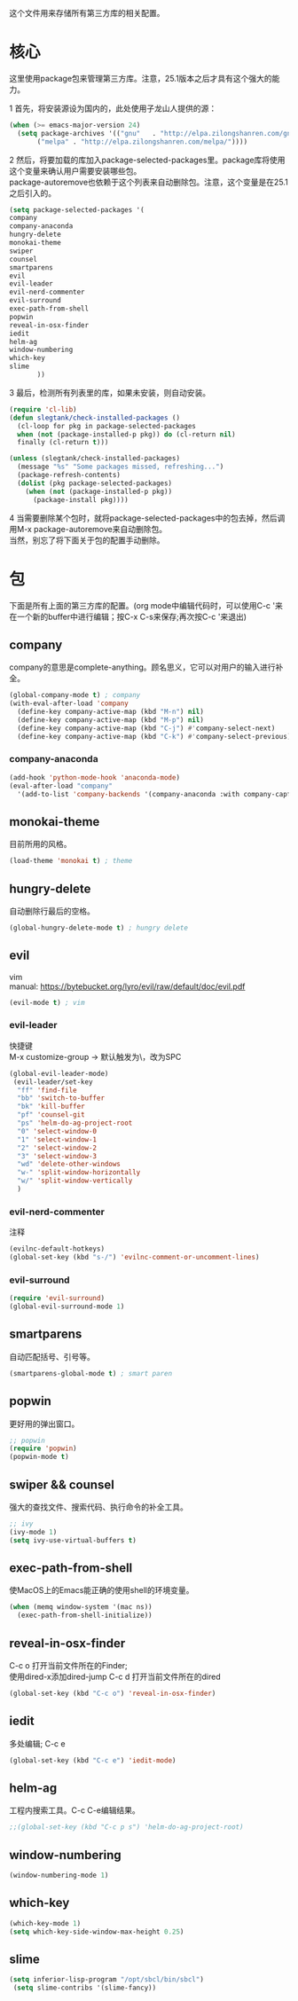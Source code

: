 #+OPTIONS: \n:\n
这个文件用来存储所有第三方库的相关配置。

* 核心
  这里使用package包来管理第三方库。注意，25.1版本之后才具有这个强大的能力。
  
  
  1 首先，将安装源设为国内的，此处使用子龙山人提供的源：
  #+BEGIN_SRC emacs-lisp
    (when (>= emacs-major-version 24)
      (setq package-archives '(("gnu"   . "http://elpa.zilongshanren.com/gnu/")
           ("melpa" . "http://elpa.zilongshanren.com/melpa/"))))
  #+END_SRC
  2 然后，将要加载的库加入package-selected-packages里。package库将使用这个变量来确认用户需要安装哪些包。
  package-autoremove也依赖于这个列表来自动删除包。注意，这个变量是在25.1之后引入的。
  #+BEGIN_SRC emacs-lisp
(setq package-selected-packages '(
company
company-anaconda
hungry-delete
monokai-theme
swiper
counsel
smartparens
evil
evil-leader
evil-nerd-commenter
evil-surround
exec-path-from-shell
popwin
reveal-in-osx-finder
iedit
helm-ag
window-numbering
which-key
slime
	   ))
  #+END_SRC
  3 最后，检测所有列表里的库，如果未安装，则自动安装。
  #+BEGIN_SRC emacs-lisp
(require 'cl-lib)
(defun slegtank/check-installed-packages ()
  (cl-loop for pkg in package-selected-packages
  when (not (package-installed-p pkg)) do (cl-return nil)
  finally (cl-return t)))

(unless (slegtank/check-installed-packages)
  (message "%s" "Some packages missed, refreshing...")
  (package-refresh-contents)
  (dolist (pkg package-selected-packages)
    (when (not (package-installed-p pkg))
      (package-install pkg))))
  #+END_SRC
  4 当需要删除某个包时，就将package-selected-packages中的包去掉，然后调用M-x package-autoremove来自动删除包。
  当然，别忘了将下面关于包的配置手动删除。
  
* 包
  下面是所有上面的第三方库的配置。(org mode中编辑代码时，可以使用C-c '来在一个新的buffer中进行编辑；按C-x C-s来保存;再次按C-c '来退出)
** company
   company的意思是complete-anything。顾名思义，它可以对用户的输入进行补全。
   #+BEGIN_SRC emacs-lisp
     (global-company-mode t) ; company
     (with-eval-after-load 'company
       (define-key company-active-map (kbd "M-n") nil)
       (define-key company-active-map (kbd "M-p") nil)
       (define-key company-active-map (kbd "C-j") #'company-select-next)
       (define-key company-active-map (kbd "C-k") #'company-select-previous))
   #+END_SRC
*** company-anaconda
    #+BEGIN_SRC emacs-lisp
      (add-hook 'python-mode-hook 'anaconda-mode)
      (eval-after-load "company"
        '(add-to-list 'company-backends '(company-anaconda :with company-capf)))
    #+END_SRC
** monokai-theme
   目前所用的风格。
   #+BEGIN_SRC emacs-lisp
(load-theme 'monokai t) ; theme
   #+END_SRC
** hungry-delete
   自动删除行最后的空格。
   #+BEGIN_SRC emacs-lisp
(global-hungry-delete-mode t) ; hungry delete
   #+END_SRC
** evil
   vim
   manual: https://bytebucket.org/lyro/evil/raw/default/doc/evil.pdf
   #+BEGIN_SRC emacs-lisp
     (evil-mode t) ; vim
   #+END_SRC
*** evil-leader
    快捷键
    M-x customize-group -> 默认触发为\，改为SPC
   #+BEGIN_SRC emacs-lisp
     (global-evil-leader-mode)
      (evil-leader/set-key
       "ff" 'find-file
       "bb" 'switch-to-buffer
       "bk" 'kill-buffer
       "pf" 'counsel-git
       "ps" 'helm-do-ag-project-root
       "0" 'select-window-0
       "1" 'select-window-1
       "2" 'select-window-2
       "3" 'select-window-3
       "wd" 'delete-other-windows
       "w-" 'split-window-horizontally
       "w/" 'split-window-vertically
       ) 
   #+END_SRC 
*** evil-nerd-commenter
    注释
    #+BEGIN_SRC emacs-lisp
      (evilnc-default-hotkeys)
      (global-set-key (kbd "s-/") 'evilnc-comment-or-uncomment-lines)
    #+END_SRC
*** evil-surround
    #+BEGIN_SRC emacs-lisp
      (require 'evil-surround)
      (global-evil-surround-mode 1)
    #+END_SRC

** smartparens
   自动匹配括号、引号等。
   #+BEGIN_SRC emacs-lisp
(smartparens-global-mode t) ; smart paren
   #+END_SRC
** popwin
   更好用的弹出窗口。
   #+BEGIN_SRC emacs-lisp
;; popwin
(require 'popwin)
(popwin-mode t)
   #+END_SRC
** swiper && counsel
   强大的查找文件、搜索代码、执行命令的补全工具。
   #+BEGIN_SRC emacs-lisp
;; ivy
(ivy-mode 1)
(setq ivy-use-virtual-buffers t)
   #+END_SRC
** exec-path-from-shell
   使MacOS上的Emacs能正确的使用shell的环境变量。
#+BEGIN_SRC emacs-lisp
(when (memq window-system '(mac ns))
  (exec-path-from-shell-initialize))
#+END_SRC
** reveal-in-osx-finder
   C-c o 打开当前文件所在的Finder;
   使用dired-x添加dired-jump C-c d 打开当前文件所在的dired
   #+BEGIN_SRC emacs-lisp
(global-set-key (kbd "C-c o") 'reveal-in-osx-finder)
   
   #+END_SRC
   
** iedit
   多处编辑; C-c e
   #+BEGIN_SRC emacs-lisp
     (global-set-key (kbd "C-c e") 'iedit-mode) 
   #+END_SRC

** helm-ag
   工程内搜索工具。C-c C-e编辑结果。
   #+BEGIN_SRC emacs-lisp
  ;;(global-set-key (kbd "C-c p s") 'helm-do-ag-project-root) 
   #+END_SRC

** window-numbering
   #+BEGIN_SRC emacs-lisp
   (window-numbering-mode 1)
   #+END_SRC

** which-key
   #+BEGIN_SRC emacs-lisp
     (which-key-mode 1)
     (setq which-key-side-window-max-height 0.25)
   #+END_SRC
** slime
   #+BEGIN_SRC emacs-lisp
(setq inferior-lisp-program "/opt/sbcl/bin/sbcl")
 (setq slime-contribs '(slime-fancy))
   #+END_SRC
